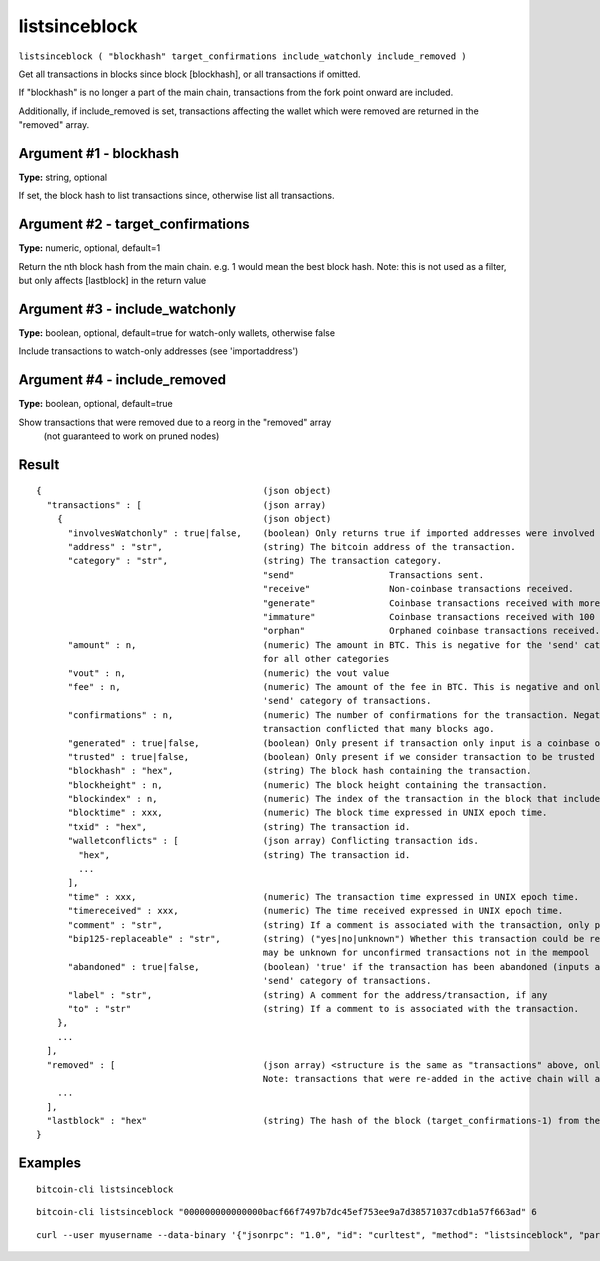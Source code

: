 .. This file is licensed under the MIT License (MIT) available on
   http://opensource.org/licenses/MIT.

listsinceblock
==============

``listsinceblock ( "blockhash" target_confirmations include_watchonly include_removed )``

Get all transactions in blocks since block [blockhash], or all transactions if omitted.

If "blockhash" is no longer a part of the main chain, transactions from the fork point onward are included.

Additionally, if include_removed is set, transactions affecting the wallet which were removed are returned in the "removed" array.

Argument #1 - blockhash
~~~~~~~~~~~~~~~~~~~~~~~

**Type:** string, optional

If set, the block hash to list transactions since, otherwise list all transactions.

Argument #2 - target_confirmations
~~~~~~~~~~~~~~~~~~~~~~~~~~~~~~~~~~

**Type:** numeric, optional, default=1

Return the nth block hash from the main chain. e.g. 1 would mean the best block hash. Note: this is not used as a filter, but only affects [lastblock] in the return value

Argument #3 - include_watchonly
~~~~~~~~~~~~~~~~~~~~~~~~~~~~~~~

**Type:** boolean, optional, default=true for watch-only wallets, otherwise false

Include transactions to watch-only addresses (see 'importaddress')

Argument #4 - include_removed
~~~~~~~~~~~~~~~~~~~~~~~~~~~~~

**Type:** boolean, optional, default=true

Show transactions that were removed due to a reorg in the "removed" array
       (not guaranteed to work on pruned nodes)

Result
~~~~~~

::

  {                                          (json object)
    "transactions" : [                       (json array)
      {                                      (json object)
        "involvesWatchonly" : true|false,    (boolean) Only returns true if imported addresses were involved in transaction.
        "address" : "str",                   (string) The bitcoin address of the transaction.
        "category" : "str",                  (string) The transaction category.
                                             "send"                  Transactions sent.
                                             "receive"               Non-coinbase transactions received.
                                             "generate"              Coinbase transactions received with more than 100 confirmations.
                                             "immature"              Coinbase transactions received with 100 or fewer confirmations.
                                             "orphan"                Orphaned coinbase transactions received.
        "amount" : n,                        (numeric) The amount in BTC. This is negative for the 'send' category, and is positive
                                             for all other categories
        "vout" : n,                          (numeric) the vout value
        "fee" : n,                           (numeric) The amount of the fee in BTC. This is negative and only available for the
                                             'send' category of transactions.
        "confirmations" : n,                 (numeric) The number of confirmations for the transaction. Negative confirmations means the
                                             transaction conflicted that many blocks ago.
        "generated" : true|false,            (boolean) Only present if transaction only input is a coinbase one.
        "trusted" : true|false,              (boolean) Only present if we consider transaction to be trusted and so safe to spend from.
        "blockhash" : "hex",                 (string) The block hash containing the transaction.
        "blockheight" : n,                   (numeric) The block height containing the transaction.
        "blockindex" : n,                    (numeric) The index of the transaction in the block that includes it.
        "blocktime" : xxx,                   (numeric) The block time expressed in UNIX epoch time.
        "txid" : "hex",                      (string) The transaction id.
        "walletconflicts" : [                (json array) Conflicting transaction ids.
          "hex",                             (string) The transaction id.
          ...
        ],
        "time" : xxx,                        (numeric) The transaction time expressed in UNIX epoch time.
        "timereceived" : xxx,                (numeric) The time received expressed in UNIX epoch time.
        "comment" : "str",                   (string) If a comment is associated with the transaction, only present if not empty.
        "bip125-replaceable" : "str",        (string) ("yes|no|unknown") Whether this transaction could be replaced due to BIP125 (replace-by-fee);
                                             may be unknown for unconfirmed transactions not in the mempool
        "abandoned" : true|false,            (boolean) 'true' if the transaction has been abandoned (inputs are respendable). Only available for the
                                             'send' category of transactions.
        "label" : "str",                     (string) A comment for the address/transaction, if any
        "to" : "str"                         (string) If a comment to is associated with the transaction.
      },
      ...
    ],
    "removed" : [                            (json array) <structure is the same as "transactions" above, only present if include_removed=true>
                                             Note: transactions that were re-added in the active chain will appear as-is in this array, and may thus have a positive confirmation count.
      ...
    ],
    "lastblock" : "hex"                      (string) The hash of the block (target_confirmations-1) from the best block on the main chain, or the genesis hash if the referenced block does not exist yet. This is typically used to feed back into listsinceblock the next time you call it. So you would generally use a target_confirmations of say 6, so you will be continually re-notified of transactions until they've reached 6 confirmations plus any new ones
  }

Examples
~~~~~~~~


.. highlight:: shell

::

  bitcoin-cli listsinceblock

::

  bitcoin-cli listsinceblock "000000000000000bacf66f7497b7dc45ef753ee9a7d38571037cdb1a57f663ad" 6

::

  curl --user myusername --data-binary '{"jsonrpc": "1.0", "id": "curltest", "method": "listsinceblock", "params": ["000000000000000bacf66f7497b7dc45ef753ee9a7d38571037cdb1a57f663ad", 6]}' -H 'content-type: text/plain;' http://127.0.0.1:8332/

